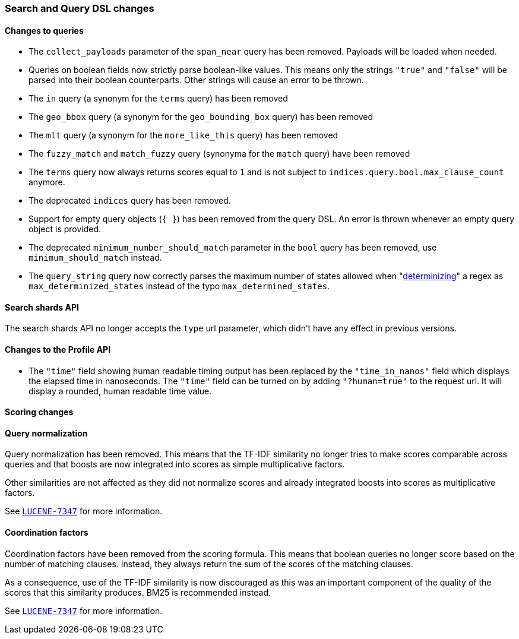 [[breaking_60_search_changes]]
=== Search and Query DSL changes

==== Changes to queries

* The `collect_payloads` parameter of the `span_near` query has been removed. Payloads will be
  loaded when needed.

* Queries on boolean fields now strictly parse boolean-like values. This means
  only the strings `"true"` and `"false"` will be parsed into their boolean
  counterparts. Other strings will cause an error to be thrown.

* The `in` query (a synonym for the `terms` query) has been removed

* The `geo_bbox` query (a synonym for the `geo_bounding_box` query) has been removed

* The `mlt` query (a synonym for the `more_like_this` query) has been removed

* The `fuzzy_match` and `match_fuzzy` query (synonyma for the `match` query) have been removed

* The `terms` query now always returns scores equal to `1` and is not subject to
  `indices.query.bool.max_clause_count` anymore.

* The deprecated `indices` query has been removed.

* Support for empty query objects (`{ }`) has been removed from the query DSL.
  An error is thrown whenever an empty query object is provided.

* The deprecated `minimum_number_should_match` parameter in the `bool` query has
  been removed, use `minimum_should_match` instead.

* The `query_string` query now correctly parses the maximum number of
  states allowed when
  "https://en.wikipedia.org/wiki/Powerset_construction#Complexity[determinizing]"
  a regex as `max_determinized_states` instead of the typo
  `max_determined_states`.

==== Search shards API

The search shards API no longer accepts the `type` url parameter, which didn't
have any effect in previous versions.

==== Changes to the Profile API

* The `"time"` field showing human readable timing output has been replaced by the `"time_in_nanos"`
  field which displays the elapsed time in nanoseconds. The `"time"` field can be turned on by adding
  `"?human=true"` to the request url. It will display a rounded, human readable time value.

==== Scoring changes

==== Query normalization

Query normalization has been removed. This means that the TF-IDF similarity no
longer tries to make scores comparable across queries and that boosts are now
integrated into scores as simple multiplicative factors.

Other similarities are not affected as they did not normalize scores and
already integrated boosts into scores as multiplicative factors.

See https://issues.apache.org/jira/browse/LUCENE-7347[`LUCENE-7347`] for more
information.

==== Coordination factors

Coordination factors have been removed from the scoring formula. This means that
boolean queries no longer score based on the number of matching clauses.
Instead, they always return the sum of the scores of the matching clauses.

As a consequence, use of the TF-IDF similarity is now discouraged as this was
an important component of the quality of the scores that this similarity
produces. BM25 is recommended instead.

See https://issues.apache.org/jira/browse/LUCENE-7347[`LUCENE-7347`] for more
information.

